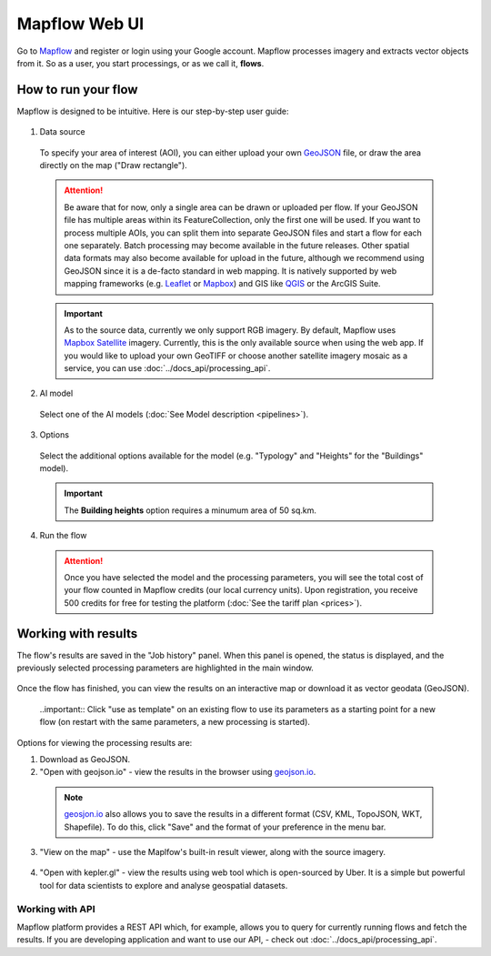 
Mapflow Web UI
================

Go to `Mapflow <https://app.mapflow.ai>`_ and register or login using your Google account.
Mapflow processes imagery and extracts vector objects from it. So as a user, you start processings, or as we call it, **flows**. 

How to run your flow
---------------------

Mapflow is designed to be intuitive. Here is our step-by-step user guide: 

.. figure:: _static/ui_flow_basic.png
   :alt: UI Mapflow – run a flow
   :align: center
   :width: 15cm

1. Data source

 To specify your area of interest (AOI), you can either upload your own `GeoJSON <https://geojson.org>`_ file, or draw the area directly on the map ("Draw rectangle").
 
  .. figure:: _static/ui_map_select_source.png
    :alt: UI Mapflow – define AOI
    :align: center
    :width: 15cm
    
 .. attention:: 
   Be aware that for now, only a single area can be drawn or uploaded per flow. If your GeoJSON file has multiple areas within its FeatureCollection, only the first one will be used. If you want to process multiple AOIs, you can split them into separate GeoJSON files and start a flow for each one separately. Batch processing may become available in the future releases. Other spatial data formats may also become available for upload in the future, although we recommend using GeoJSON since it is a de-facto standard in web mapping. It is natively supported by web mapping frameworks  (e.g. `Leaflet <https://leafletjs.com/>`_ or `Mapbox <https://docs.mapbox.com/mapbox.js/>`_) and GIS like `QGIS <https://qgis.org/>`_ or the ArcGIS Suite.
 
 .. important:: 
   As to the source data, currently we only support RGB imagery. By default, Mapflow uses `Mapbox Satellite <https://mapbox.com/maps/satellite>`_ imagery. Currently, this is the only available source when using the web app. If you would like to upload your own GeoTIFF or choose another satellite imagery mosaic as a service, you can use :doc:`../docs_api/processing_api`. 

2. AI model

 Select one of the AI models (:doc:`See Model description <pipelines>`).

3. Options

 Select the additional options available for the model (e.g. "Typology" and "Heights" for the "Buildings" model).

 .. important:: 
   The **Building heights** option requires a minumum area of 50 sq.km.
 
4. Run the flow

 .. attention::
   Once you have selected the model and the processing parameters, you will see the total cost of your flow counted in Mapflow credits (our local currency units). Upon registration, you receive 500 credits for free for testing the platform (:doc:`See the tariff plan <prices>`).


Working with results
---------------------

The flow's results are saved in the "Job history" panel.
When this panel is opened, the status is displayed, and the previously selected processing parameters are highlighted in the main window.

.. figure:: _static/preview_button.png
   :alt: Preview results
   :align: center
   :width: 7cm

Once the flow has finished, you can view the results on an interactive map or download it as vector geodata (GeoJSON).

 ..important:: Click "use as template" on an existing flow to use its parameters as a starting point for a new flow (on restart with the same parameters, a new processing is started).

Options for viewing the processing results are:

1. Download as GeoJSON.

2. "Open with geojson.io" - view the results in the browser using `geojson.io <http://geojson.io/#data=data:application/json,%7B%22type%22%3A%20%22Polygon%22%2C%20%22coordinates%22%3A%20%5B%20%5B%20%5B%2037.490057513654946%2C%2055.923029653520395%20%5D%2C%20%5B%2037.490057513654946%2C%2055.949815087874605%20%5D%2C%20%5B%2037.543082024840288%2C%2055.949815087874605%20%5D%2C%20%5B%2037.543082024840288%2C%2055.923029653520395%20%5D%2C%20%5B%2037.490057513654946%2C%2055.923029653520395%20%5D%20%5D%20%5D%7D>`_.

 .. note::
  `geosjon.io <http://geojson.io/#data=data:application/json,%7B%22type%22%3A%20%22Polygon%22%2C%20%22coordinates%22%3A%20%5B%20%5B%20%5B%2037.490057513654946%2C%2055.923029653520395%20%5D%2C%20%5B%2037.490057513654946%2C%2055.949815087874605%20%5D%2C%20%5B%2037.543082024840288%2C%2055.949815087874605%20%5D%2C%20%5B%2037.543082024840288%2C%2055.923029653520395%20%5D%2C%20%5B%2037.490057513654946%2C%2055.923029653520395%20%5D%20%5D%20%5D%7D>`_ also allows you to save the results in a different format (CSV, KML, TopoJSON, WKT, Shapefile). To do this, click "Save" and the format of your preference in the menu bar.

 .. figure:: _static/geojson.io.png
   :name: Preview map
   :align: center
   :width: 15cm

3. "View on the map" - use the Maplfow's built-in result viewer, along with the source imagery.

.. figure:: _static/preview_map.png
   :alt: Preview map
   :align: center
   :width: 15cm

4. "Open with kepler.gl" - view the results using web tool which is open-sourced by Uber. It is a simple but powerful tool for data scientists to explore and analyse geospatial datasets.

.. figure:: _static/kepler_gl.png
   :alt: Preview map
   :align: center
   :width: 15cm

Working with API
^^^^^^^^^^^^^^^^

Mapflow platform provides a REST API which, for example, allows you to query for currently running flows and fetch the results.
If you are developing application and want to use our API, - check out :doc:`../docs_api/processing_api`.

